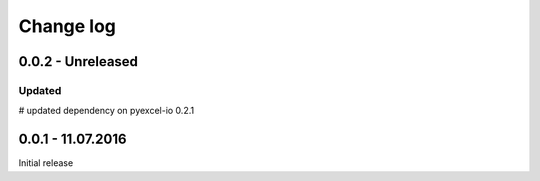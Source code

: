Change log
================================================================================

0.0.2 - Unreleased
--------------------------------------------------------------------------------

Updated
++++++++++++++++++++++++++++++++++++++++++++++++++++++++++++++++++++++++++++++++

# updated dependency on pyexcel-io 0.2.1


0.0.1 - 11.07.2016
--------------------------------------------------------------------------------

Initial release
